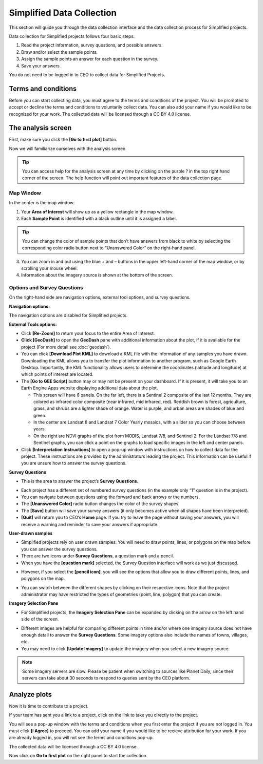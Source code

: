 Simplified Data Collection
==========================

This section will guide you through the data collection interface and the data collection process for Simplified projects.

Data collection for Simplified projects follows four basic steps:

1. Read the project information, survey questions, and possible answers.
2. Draw and/or select the sample points.
3. Assign the sample points an answer for each question in the survey.
4. Save your answers.

You do not need to be logged in to CEO to collect data for Simplified Projects.

Terms and conditions
--------------------

Before you can start collecting data, you must agree to the terms and conditions of the project. You will be prompted to accept or decline the terms and conditions to voluntarily collect data. You can also add your name if you would like to be recognized for your work. The collected data will be licensed through a CC BY 4.0 license.


.. thumbnail:: ../_images/simplified1.png
  :title: Terms and conditions.
  :width: 60%
  :align: center

The analysis screen
-------------------

First, make sure you click the **[Go to first plot]** button.

Now we will familiarize ourselves with the analysis screen. 

.. tip::
   
   You can access help for the analysis screen at any time by clicking on the purple ? in the top right hand corner of the screen. The help function will point out important features of the data collection page.
   
   .. thumbnail:: ../_images/preparing6.png
      :title: The help for the analysis screen.
      :group: preparing
      :align: center


Map Window
^^^^^^^^^^

In the center is the map window:

1. Your **Area of Interest** will show up as a yellow rectangle in the map window.
2. Each **Sample Point** is identified with a black outline until it is assigned a label. 

.. tip::
   
   You can change the color of sample points that don't have answers from black to white by selecting the corresponding color radio button next to “Unanswered Color” on the right-hand panel.

3. You can zoom in and out using the blue + and – buttons in the upper left-hand corner of the map window, or by scrolling your mouse wheel.
4. Information about the imagery source is shown at the bottom of the screen.


Options and Survey Questions
^^^^^^^^^^^^^^^^^^^^^^^^^^^^

On the right-hand side are navigation options, external tool options, and survey questions.

**Navigation options:**

The navigation options are disabled for Simplified projects.

**External Tools options:**

- Click **[Re-Zoom]** to return your focus to the entire Area of Interest.
- **Click [GeoDash]** to open the **GeoDash** pane with additional information about the plot, if it is available for the project (For more detail see :doc:`geodash`).
- You can click **[Download Plot KML]** to download a KML file with the information of any samples you have drawn. Downloading the KML allows you to transfer the plot information to another program, such as Google Earth Desktop. Importantly, the KML functionality allows users to determine the coordinates (latitude and longitude) at which points of interest are located.
- The **[Go to GEE Script]** button may or may not be present on your dashboard. If it is present, it will take you to an Earth Engine Apps website displaying additional data about the plot.

  - This screen will have 6 panels. On the far left, there is a Sentinel 2 composite of the last 12 months. They are colored as infrared color composite (near infrared, mid infrared, red). Reddish brown is forest, agriculture, grass, and shrubs are a lighter shade of orange. Water is purple, and urban areas are shades of blue and green.
  - In the center are Landsat 8 and Landsat 7 Color Yearly mosaics, with a slider so you can choose between years.
  - On the right are NDVI graphs of the plot from MODIS, Landsat 7/8, and Sentinel 2. For the Landsat 7/8 and Sentinel graphs, you can click a point on the graphs to load specific images in the left and center panels.

- Click **[Interpretation Instructions]** to open a pop-up window with instructions on how to collect data for the project. These instructions are provided by the administrators leading the project. This information can be useful if you are unsure how to answer the survey questions.

**Survey Questions**

- This is the area to answer the project’s **Survey Questions**.

.. thumbnail:: ../_images/simplified1.png
  :title: The panel to answer survey questions.
  :width: 60%
  :align: center

- Each project has a different set of numbered survey questions (in the example only “1” question is in the project).
- You can navigate between questions using the forward and back arrows or the numbers.
- The **[Unanswered Color]** radio button changes the color of the survey shapes.
- The **[Save]** button will save your survey answers (it only becomes active when all shapes have been interpreted).
- **[Quit]** will return you to CEO’s **Home** page. If you try to leave the page without saving your answers, you will receive a warning and reminder to save your answers if appropriate.

**User-drawn samples**

- Simplified projects rely on user drawn samples. You will need to draw points, lines, or polygons on the map before you can answer the survey questions.
- There are two icons under **Survey Questions**, a question mark and a pencil.
- When you have the **[question mark]** selected, the Survey Question interface will work as we just discussed.

.. thumbnail:: ../_images/preparing12.png
   :title: Survey question pane with the option of user-drawn samples.
   :width: 60%
   :align: center

- However, if you select the **[pencil icon]**, you will see the options that allow you to draw different points, lines, and polygons on the map.

.. thumbnail:: ../_images/preparing13.png
   :title: Adding user-drawn samples.
   :width: 60%
   :align: center

- You can switch between the different shapes by clicking on their respective icons. Note that the project administrator may have restricted the types of geometries (point, line, polygon) that you can create.

**Imagery Selection Pane**

- For Simplified projects, the **Imagery Selection Pane** can be expanded by clicking on the arrow on the left hand side of the screen.

.. thumbnail:: ../_images/simplified2.png
   :title: Imagery selection pane.
   :width: 60%
   :align: center

- Different images are helpful for comparing different points in time and/or where one imagery source does not have enough detail to answer the **Survey Questions**. Some imagery options also include the names of towns, villages, etc.
- You may need to click **[Update Imagery]** to update the imagery when you select a new imagery source.

.. note::
   
   Some imagery servers are slow. Please be patient when switching to sources like Planet Daily, since their servers can take about 30 seconds to respond to queries sent by the CEO platform.


Analyze plots
-------------

Now it is time to contribute to a project. 

If your team has sent you a link to a project, click on the link to take you directly to the project.

You will see a pop-up window with the terms and conditions when you first enter the project if you are not logged in. You must click **[I Agree]** to proceed. You can add your name if you would like to be recieve attribution for your work. If you are already logged in, you will not see the terms and conditions pop-up.

The collected data will be licensed through a CC BY 4.0 license.

.. thumbnail:: ../_images/simplified1.png
  :title: Terms and conditions.
  :width: 60%
  :align: center

Now click on **Go to first plot** on the right panel to start the collection.

.. thumbnail:: ../_images/simplifiedXXX.png
  :title: The project's homepage.
  :align: center